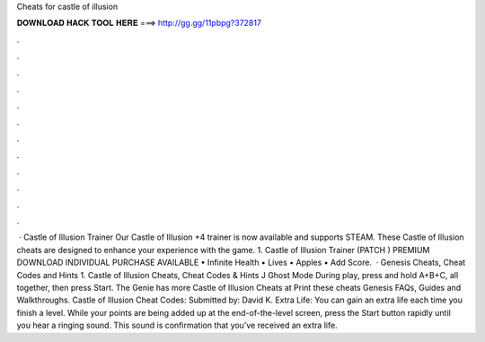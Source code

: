 Cheats for castle of illusion

𝐃𝐎𝐖𝐍𝐋𝐎𝐀𝐃 𝐇𝐀𝐂𝐊 𝐓𝐎𝐎𝐋 𝐇𝐄𝐑𝐄 ===> http://gg.gg/11pbpg?372817

.

.

.

.

.

.

.

.

.

.

.

.

 · Castle of Illusion Trainer Our Castle of Illusion +4 trainer is now available and supports STEAM. These Castle of Illusion cheats are designed to enhance your experience with the game. 1. Castle of Illusion Trainer (PATCH ) PREMIUM DOWNLOAD INDIVIDUAL PURCHASE AVAILABLE • Infinite Health • Lives • Apples • Add Score.  · Genesis Cheats, Cheat Codes and Hints 1. Castle of Illusion Cheats, Cheat Codes & Hints J Ghost Mode During play, press and hold A+B+C, all together, then press Start. The Genie has more Castle of Illusion Cheats at  Print these cheats Genesis FAQs, Guides and Walkthroughs. Castle of Illusion Cheat Codes: Submitted by: David K. Extra Life: You can gain an extra life each time you finish a level. While your points are being added up at the end-of-the-level screen, press the Start button rapidly until you hear a ringing sound. This sound is confirmation that you’ve received an extra life.